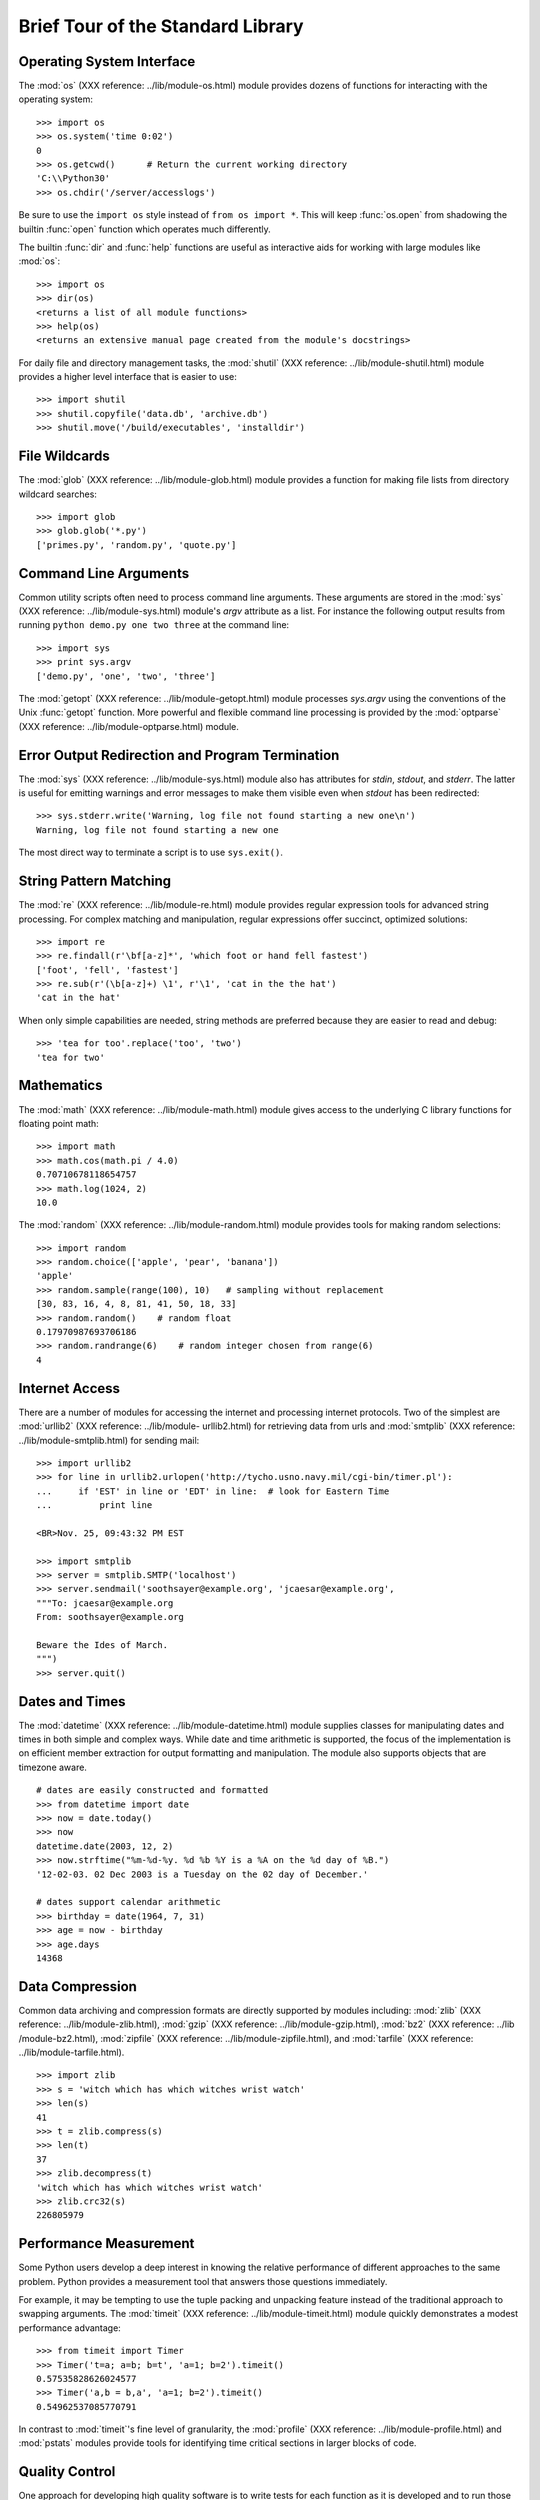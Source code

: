 .. _tut-brieftour:

**********************************
Brief Tour of the Standard Library
**********************************


.. _tut-os-interface:

Operating System Interface
==========================

The :mod:`os` (XXX reference: ../lib/module-os.html) module provides dozens of
functions for interacting with the operating system::

   >>> import os
   >>> os.system('time 0:02')
   0
   >>> os.getcwd()      # Return the current working directory
   'C:\\Python30'
   >>> os.chdir('/server/accesslogs')

Be sure to use the ``import os`` style instead of ``from os import *``.  This
will keep :func:`os.open` from shadowing the builtin :func:`open` function which
operates much differently.

.. index:: builtin: help

The builtin :func:`dir` and :func:`help` functions are useful as interactive
aids for working with large modules like :mod:`os`::

   >>> import os
   >>> dir(os)
   <returns a list of all module functions>
   >>> help(os)
   <returns an extensive manual page created from the module's docstrings>

For daily file and directory management tasks, the  :mod:`shutil` (XXX
reference: ../lib/module-shutil.html) module provides a higher level interface
that is easier to use::

   >>> import shutil
   >>> shutil.copyfile('data.db', 'archive.db')
   >>> shutil.move('/build/executables', 'installdir')


.. _tut-file-wildcards:

File Wildcards
==============

The :mod:`glob` (XXX reference: ../lib/module-glob.html) module provides a
function for making file lists from directory wildcard searches::

   >>> import glob
   >>> glob.glob('*.py')
   ['primes.py', 'random.py', 'quote.py']


.. _tut-command-line-arguments:

Command Line Arguments
======================

Common utility scripts often need to process command line arguments. These
arguments are stored in the :mod:`sys` (XXX reference: ../lib/module-sys.html)
module's *argv* attribute as a list.  For instance the following output results
from running ``python demo.py one two three`` at the command line::

   >>> import sys
   >>> print sys.argv
   ['demo.py', 'one', 'two', 'three']

The :mod:`getopt` (XXX reference: ../lib/module-getopt.html) module processes
*sys.argv* using the conventions of the Unix :func:`getopt` function.  More
powerful and flexible command line processing is provided by the :mod:`optparse`
(XXX reference: ../lib/module-optparse.html) module.


.. _tut-stderr:

Error Output Redirection and Program Termination
================================================

The :mod:`sys` (XXX reference: ../lib/module-sys.html) module also has
attributes for *stdin*, *stdout*, and *stderr*.  The latter is useful for
emitting warnings and error messages to make them visible even when *stdout* has
been redirected::

   >>> sys.stderr.write('Warning, log file not found starting a new one\n')
   Warning, log file not found starting a new one

The most direct way to terminate a script is to use ``sys.exit()``.


.. _tut-string-pattern-matching:

String Pattern Matching
=======================

The :mod:`re` (XXX reference: ../lib/module-re.html) module provides regular
expression tools for advanced string processing. For complex matching and
manipulation, regular expressions offer succinct, optimized solutions::

   >>> import re
   >>> re.findall(r'\bf[a-z]*', 'which foot or hand fell fastest')
   ['foot', 'fell', 'fastest']
   >>> re.sub(r'(\b[a-z]+) \1', r'\1', 'cat in the the hat')
   'cat in the hat'

When only simple capabilities are needed, string methods are preferred because
they are easier to read and debug::

   >>> 'tea for too'.replace('too', 'two')
   'tea for two'


.. _tut-mathematics:

Mathematics
===========

The :mod:`math` (XXX reference: ../lib/module-math.html) module gives access to
the underlying C library functions for floating point math::

   >>> import math
   >>> math.cos(math.pi / 4.0)
   0.70710678118654757
   >>> math.log(1024, 2)
   10.0

The :mod:`random` (XXX reference: ../lib/module-random.html) module provides
tools for making random selections::

   >>> import random
   >>> random.choice(['apple', 'pear', 'banana'])
   'apple'
   >>> random.sample(range(100), 10)   # sampling without replacement
   [30, 83, 16, 4, 8, 81, 41, 50, 18, 33]
   >>> random.random()    # random float
   0.17970987693706186
   >>> random.randrange(6)    # random integer chosen from range(6)
   4   


.. _tut-internet-access:

Internet Access
===============

There are a number of modules for accessing the internet and processing internet
protocols. Two of the simplest are :mod:`urllib2` (XXX reference: ../lib/module-
urllib2.html) for retrieving data from urls and :mod:`smtplib` (XXX reference:
../lib/module-smtplib.html)  for sending mail::

   >>> import urllib2
   >>> for line in urllib2.urlopen('http://tycho.usno.navy.mil/cgi-bin/timer.pl'):
   ...     if 'EST' in line or 'EDT' in line:  # look for Eastern Time
   ...         print line

   <BR>Nov. 25, 09:43:32 PM EST

   >>> import smtplib
   >>> server = smtplib.SMTP('localhost')
   >>> server.sendmail('soothsayer@example.org', 'jcaesar@example.org',
   """To: jcaesar@example.org
   From: soothsayer@example.org

   Beware the Ides of March.
   """)
   >>> server.quit()


.. _tut-dates-and-times:

Dates and Times
===============

The :mod:`datetime` (XXX reference: ../lib/module-datetime.html) module supplies
classes for manipulating dates and times in both simple and complex ways. While
date and time arithmetic is supported, the focus of the implementation is on
efficient member extraction for output formatting and manipulation.  The module
also supports objects that are timezone aware. ::

   # dates are easily constructed and formatted
   >>> from datetime import date
   >>> now = date.today()
   >>> now
   datetime.date(2003, 12, 2)
   >>> now.strftime("%m-%d-%y. %d %b %Y is a %A on the %d day of %B.")
   '12-02-03. 02 Dec 2003 is a Tuesday on the 02 day of December.'

   # dates support calendar arithmetic
   >>> birthday = date(1964, 7, 31)
   >>> age = now - birthday
   >>> age.days
   14368


.. _tut-data-compression:

Data Compression
================

Common data archiving and compression formats are directly supported by modules
including: :mod:`zlib` (XXX reference: ../lib/module-zlib.html), :mod:`gzip`
(XXX reference: ../lib/module-gzip.html), :mod:`bz2` (XXX reference: ../lib
/module-bz2.html), :mod:`zipfile` (XXX reference: ../lib/module-zipfile.html),
and :mod:`tarfile` (XXX reference: ../lib/module-tarfile.html). ::

   >>> import zlib
   >>> s = 'witch which has which witches wrist watch'
   >>> len(s)
   41
   >>> t = zlib.compress(s)
   >>> len(t)
   37
   >>> zlib.decompress(t)
   'witch which has which witches wrist watch'
   >>> zlib.crc32(s)
   226805979


.. _tut-performance-measurement:

Performance Measurement
=======================

Some Python users develop a deep interest in knowing the relative performance of
different approaches to the same problem. Python provides a measurement tool
that answers those questions immediately.

For example, it may be tempting to use the tuple packing and unpacking feature
instead of the traditional approach to swapping arguments. The :mod:`timeit`
(XXX reference: ../lib/module-timeit.html) module quickly demonstrates a modest
performance advantage::

   >>> from timeit import Timer
   >>> Timer('t=a; a=b; b=t', 'a=1; b=2').timeit()
   0.57535828626024577
   >>> Timer('a,b = b,a', 'a=1; b=2').timeit()
   0.54962537085770791

In contrast to :mod:`timeit`'s fine level of granularity, the :mod:`profile`
(XXX reference: ../lib/module-profile.html) and :mod:`pstats` modules provide
tools for identifying time critical sections in larger blocks of code.


.. _tut-quality-control:

Quality Control
===============

One approach for developing high quality software is to write tests for each
function as it is developed and to run those tests frequently during the
development process.

The :mod:`doctest` (XXX reference: ../lib/module-doctest.html) module provides a
tool for scanning a module and validating tests embedded in a program's
docstrings.  Test construction is as simple as cutting-and-pasting a typical
call along with its results into the docstring.  This improves the documentation
by providing the user with an example and it allows the doctest module to make
sure the code remains true to the documentation::

   def average(values):
       """Computes the arithmetic mean of a list of numbers.

       >>> print average([20, 30, 70])
       40.0
       """
       return sum(values, 0.0) / len(values)

   import doctest
   doctest.testmod()   # automatically validate the embedded tests

The :mod:`unittest` (XXX reference: ../lib/module-unittest.html) module is not
as effortless as the :mod:`doctest` module, but it allows a more comprehensive
set of tests to be maintained in a separate file::

   import unittest

   class TestStatisticalFunctions(unittest.TestCase):

       def test_average(self):
           self.assertEqual(average([20, 30, 70]), 40.0)
           self.assertEqual(round(average([1, 5, 7]), 1), 4.3)
           self.assertRaises(ZeroDivisionError, average, [])
           self.assertRaises(TypeError, average, 20, 30, 70)

   unittest.main() # Calling from the command line invokes all tests


.. _tut-batteries-included:

Batteries Included
==================

Python has a "batteries included" philosophy.  This is best seen through the
sophisticated and robust capabilities of its larger packages. For example:

* The :mod:`xmlrpclib` (XXX reference: ../lib/module-xmlrpclib.html) and
  :mod:`SimpleXMLRPCServer` (XXX reference: ../lib/module-SimpleXMLRPCServer.html)
  modules make implementing remote procedure calls into an almost trivial task.
  Despite the modules names, no direct knowledge or handling of XML is needed.

* The :mod:`email` (XXX reference: ../lib/module-email.html) package is a
  library for managing email messages, including MIME and other RFC 2822-based
  message documents. Unlike :mod:`smtplib` and :mod:`poplib` which actually send
  and receive messages, the email package has a complete toolset for building or
  decoding complex message structures (including attachments) and for implementing
  internet encoding and header protocols.

* The :mod:`xml.dom` (XXX reference: ../lib/module-xml.dom.html) and
  :mod:`xml.sax` (XXX reference: ../lib/module-xml.sax.html) packages provide
  robust support for parsing this popular data interchange format. Likewise, the
  :mod:`csv` (XXX reference: ../lib/module-csv.html) module supports direct reads
  and writes in a common database format. Together, these modules and packages
  greatly simplify data interchange between python applications and other tools.

* Internationalization is supported by a number of modules including
  :mod:`gettext` (XXX reference: ../lib/module-gettext.html), :mod:`locale` (XXX
  reference: ../lib/module-locale.html), and the :mod:`codecs` (XXX reference:
  ../lib/module-codecs.html) package.


